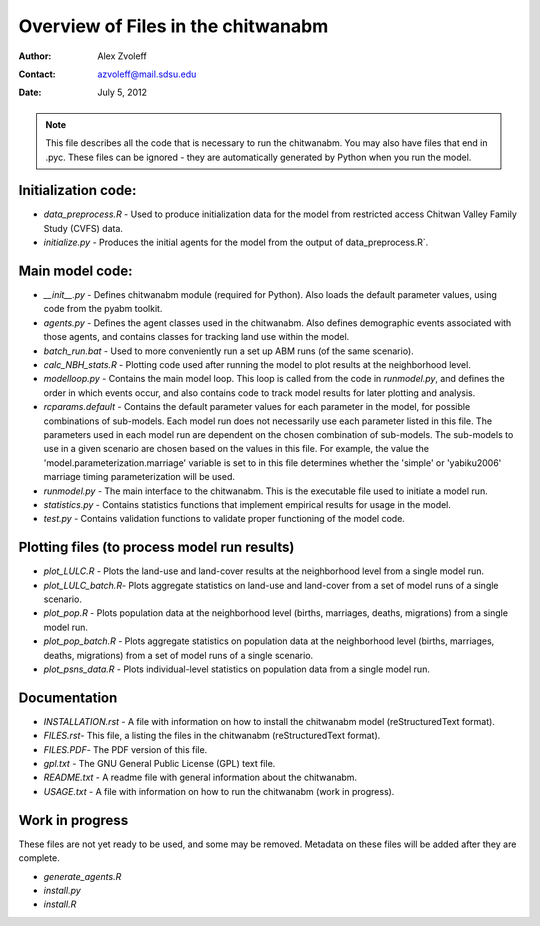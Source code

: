 ===============================================================================
Overview of Files in the chitwanabm
===============================================================================

:Author: Alex Zvoleff
:Contact: azvoleff@mail.sdsu.edu
:Date: July 5, 2012

.. Note::
    This file describes all the code that is necessary to run the chitwanabm.  
    You may also have files that end in .pyc. These files can be ignored - they 
    are automatically generated by Python when you run the model.

Initialization code:
===============================================================================

- `data_preprocess.R` - Used to produce initialization data for the model from 
  restricted access Chitwan Valley Family Study (CVFS) data.
- `initialize.py` - Produces the initial agents for the model from the output of 
  data_preprocess.R`.

Main model code:
===============================================================================

- `__init__.py` - Defines chitwanabm module (required for Python). Also loads 
  the default parameter values, using code from the pyabm toolkit.
- `agents.py` - Defines the agent classes used in the chitwanabm. Also defines 
  demographic events associated with those agents, and contains classes for 
  tracking land use within the model.
- `batch_run.bat` - Used to more conveniently run a set up ABM runs (of the 
  same scenario).
- `calc_NBH_stats.R` - Plotting code used after running the model to plot results 
  at the neighborhood level.
- `modelloop.py` - Contains the main model loop. This loop is called from the 
  code in `runmodel.py`, and defines the order in which events occur, and also 
  contains code to track model results for later plotting and analysis.
- `rcparams.default` - Contains the default parameter values for each parameter 
  in the model, for possible combinations of sub-models. Each model run does 
  not necessarily use each parameter listed in this file. The parameters used 
  in each model run are dependent on the chosen combination of sub-models.  The
  sub-models to use in a given scenario are chosen based on the values in this 
  file. For example, the value the 'model.parameterization.marriage' variable 
  is set to in this file determines whether the 'simple' or 'yabiku2006' 
  marriage timing parameterization will be used.
- `runmodel.py` - The main interface to the chitwanabm. This is the executable 
  file used to initiate a model run.
- `statistics.py` - Contains statistics functions that implement empirical 
  results for usage in the model.
- `test.py` - Contains validation functions to validate proper functioning of 
  the model code.

Plotting files (to process model run results)
===============================================================================

- `plot_LULC.R` - Plots the land-use and land-cover results at the neighborhood 
  level from a single model run.
- `plot_LULC_batch.R`- Plots aggregate statistics on land-use and land-cover 
  from a set of model runs of a single scenario.
- `plot_pop.R` - Plots population data at the neighborhood level (births, 
  marriages, deaths, migrations) from a single model run.
- `plot_pop_batch.R` - Plots aggregate statistics on population data at the 
  neighborhood level (births, marriages, deaths, migrations) from a set of 
  model runs of a single scenario.
- `plot_psns_data.R` - Plots individual-level statistics on population data 
  from a single model run.

Documentation
===============================================================================

- `INSTALLATION.rst` - A file with information on how to install the chitwanabm 
  model (reStructuredText format).
- `FILES.rst`- This file, a listing the files in the chitwanabm 
  (reStructuredText format).
- `FILES.PDF`- The PDF version of this file.
- `gpl.txt` - The GNU General Public License (GPL) text file.
- `README.txt` - A readme file with general information about the chitwanabm.
- `USAGE.txt` - A file with information on how to run the chitwanabm (work in 
  progress).

Work in progress
===============================================================================
These files are not yet ready to be used, and some may be removed. Metadata on 
these files will be added after they are complete.

- `generate_agents.R`
- `install.py`
- `install.R`
